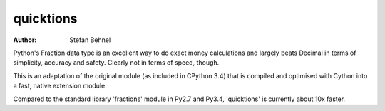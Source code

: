 quicktions
==========

:author: Stefan Behnel

Python's Fraction data type is an excellent way to do exact money
calculations and largely beats Decimal in terms of simplicity,
accuracy and safety.  Clearly not in terms of speed, though.

This is an adaptation of the original module (as included in
CPython 3.4) that is compiled and optimised with Cython into a
fast, native extension module.

Compared to the standard library 'fractions' module in Py2.7 and
Py3.4, 'quicktions' is currently about 10x faster.
